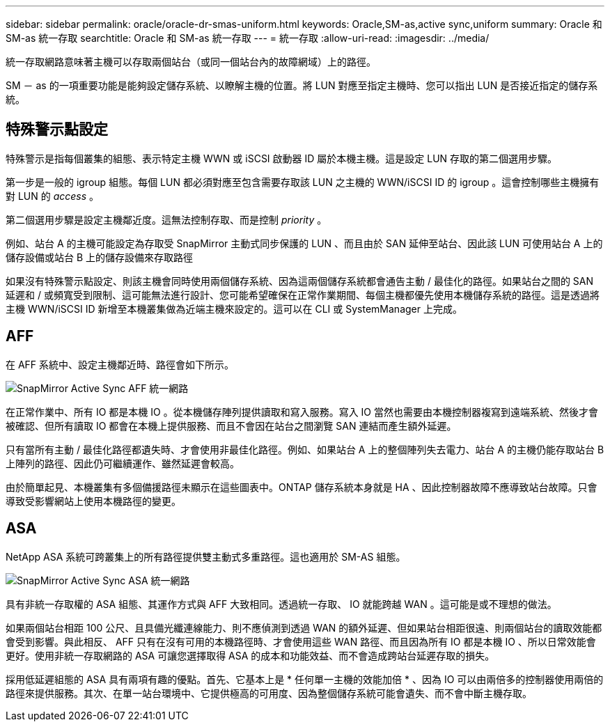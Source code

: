 ---
sidebar: sidebar 
permalink: oracle/oracle-dr-smas-uniform.html 
keywords: Oracle,SM-as,active sync,uniform 
summary: Oracle 和 SM-as 統一存取 
searchtitle: Oracle 和 SM-as 統一存取 
---
= 統一存取
:allow-uri-read: 
:imagesdir: ../media/


[role="lead"]
統一存取網路意味著主機可以存取兩個站台（或同一個站台內的故障網域）上的路徑。

SM － as 的一項重要功能是能夠設定儲存系統、以瞭解主機的位置。將 LUN 對應至指定主機時、您可以指出 LUN 是否接近指定的儲存系統。



== 特殊警示點設定

特殊警示是指每個叢集的組態、表示特定主機 WWN 或 iSCSI 啟動器 ID 屬於本機主機。這是設定 LUN 存取的第二個選用步驟。

第一步是一般的 igroup 組態。每個 LUN 都必須對應至包含需要存取該 LUN 之主機的 WWN/iSCSI ID 的 igroup 。這會控制哪些主機擁有對 LUN 的 _access_ 。

第二個選用步驟是設定主機鄰近度。這無法控制存取、而是控制 _priority_ 。

例如、站台 A 的主機可能設定為存取受 SnapMirror 主動式同步保護的 LUN 、而且由於 SAN 延伸至站台、因此該 LUN 可使用站台 A 上的儲存設備或站台 B 上的儲存設備來存取路徑

如果沒有特殊警示點設定、則該主機會同時使用兩個儲存系統、因為這兩個儲存系統都會通告主動 / 最佳化的路徑。如果站台之間的 SAN 延遲和 / 或頻寬受到限制、這可能無法進行設計、您可能希望確保在正常作業期間、每個主機都優先使用本機儲存系統的路徑。這是透過將主機 WWN/iSCSI ID 新增至本機叢集做為近端主機來設定的。這可以在 CLI 或 SystemManager 上完成。



== AFF

在 AFF 系統中、設定主機鄰近時、路徑會如下所示。

image:../media/smas-uniform-aff.png["SnapMirror Active Sync AFF 統一網路"]

在正常作業中、所有 IO 都是本機 IO 。從本機儲存陣列提供讀取和寫入服務。寫入 IO 當然也需要由本機控制器複寫到遠端系統、然後才會被確認、但所有讀取 IO 都會在本機上提供服務、而且不會因在站台之間瀏覽 SAN 連結而產生額外延遲。

只有當所有主動 / 最佳化路徑都遺失時、才會使用非最佳化路徑。例如、如果站台 A 上的整個陣列失去電力、站台 A 的主機仍能存取站台 B 上陣列的路徑、因此仍可繼續運作、雖然延遲會較高。

由於簡單起見、本機叢集有多個備援路徑未顯示在這些圖表中。ONTAP 儲存系統本身就是 HA 、因此控制器故障不應導致站台故障。只會導致受影響網站上使用本機路徑的變更。



== ASA

NetApp ASA 系統可跨叢集上的所有路徑提供雙主動式多重路徑。這也適用於 SM-AS 組態。

image:../media/smas-uniform-asa.png["SnapMirror Active Sync ASA 統一網路"]

具有非統一存取權的 ASA 組態、其運作方式與 AFF 大致相同。透過統一存取、 IO 就能跨越 WAN 。這可能是或不理想的做法。

如果兩個站台相距 100 公尺、且具備光纖連線能力、則不應偵測到透過 WAN 的額外延遲、但如果站台相距很遠、則兩個站台的讀取效能都會受到影響。與此相反、 AFF 只有在沒有可用的本機路徑時、才會使用這些 WAN 路徑、而且因為所有 IO 都是本機 IO 、所以日常效能會更好。使用非統一存取網路的 ASA 可讓您選擇取得 ASA 的成本和功能效益、而不會造成跨站台延遲存取的損失。

採用低延遲組態的 ASA 具有兩項有趣的優點。首先、它基本上是 * 任何單一主機的效能加倍 * 、因為 IO 可以由兩倍多的控制器使用兩倍的路徑來提供服務。其次、在單一站台環境中、它提供極高的可用度、因為整個儲存系統可能會遺失、而不會中斷主機存取。
